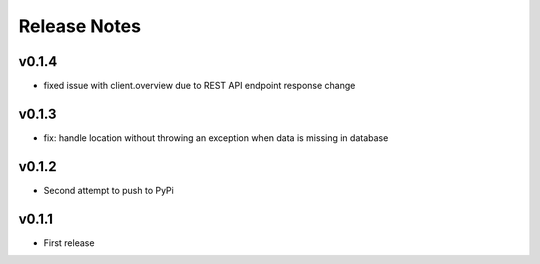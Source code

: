 Release Notes
=============

v0.1.4
------

- fixed issue with client.overview due to REST API endpoint response change

v0.1.3
------

- fix: handle location without throwing an exception when data is missing in database

v0.1.2  
------

- Second attempt to push to PyPi

v0.1.1
------

- First release
